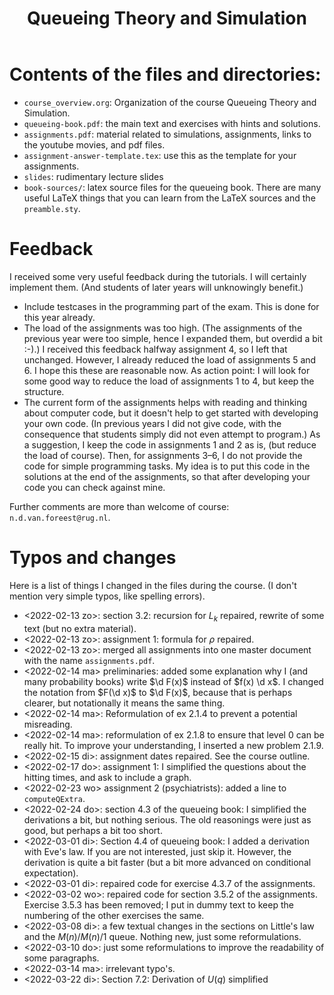 #+TITLE: Queueing Theory and Simulation


* Contents of the files and directories:
- ~course_overview.org~:  Organization of the course Queueing Theory and Simulation.
- ~queueing-book.pdf~: the main text and exercises with hints and solutions.
- ~assignments.pdf~: material related to simulations, assignments, links to the youtube movies, and pdf files.
- ~assignment-answer-template.tex~: use this as the template for your assignments.
- ~slides~: rudimentary lecture slides
- ~book-sources/~: latex source files for the queueing book. There are many useful LaTeX things that you can learn from the LaTeX sources and the =preamble.sty=.


* Feedback

I received some very useful feedback during the tutorials. I will certainly implement them. (And students of later years will unknowingly benefit.)

- Include testcases in the programming part of the exam. This is done for this year already.
- The load of the assignments was too high. (The  assignments of the previous year were too simple, hence I expanded them, but overdid a bit :-).) I received this feedback halfway assignment 4, so I left that unchanged. However, I already reduced the load of assignments 5 and 6. I hope this these are reasonable now.  As action point: I will look for some good way to reduce the load of assignments 1 to 4, but keep the structure.
- The current form of the assignments helps with reading and thinking about computer code, but it doesn't help to get  started with developing your own code.  (In previous years I did not give code, with the consequence that students simply did not even attempt to program.) As a suggestion, I keep the code in assignments 1 and 2 as is, (but reduce the load of course). Then, for  assignments 3--6, I do not provide the code for simple programming tasks. My idea is to put this code in the solutions at the end of the assignments, so that after developing your code you can check against mine.

Further comments  are more than welcome of course: =n.d.van.foreest@rug.nl=.


* Typos and changes

Here is a list of things I changed in the files during the course. (I don't mention very simple typos, like spelling errors).
- <2022-02-13 zo>: section 3.2: recursion for $L_k$ repaired, rewrite of some text (but no extra material).
- <2022-02-13 zo>: assignment 1: formula for $\rho$ repaired.
- <2022-02-13 zo>:  merged all assignments into one master document with the name =assignments.pdf=.
- <2022-02-14 ma> preliminaries: added some explanation why I (and many probability books) write $\d F(x)$ instead of $f(x) \d x$. I changed the notation from $F(\d x)$ to $\d F(x)$, because that is perhaps clearer, but notationally it means the same thing.
- <2022-02-14 ma>: Reformulation of ex 2.1.4  to prevent a potential misreading.
- <2022-02-14 ma>: reformulation of ex 2.1.8 to ensure that level 0 can be really hit. To improve your understanding, I inserted a new problem 2.1.9.
- <2022-02-15 di>: assignment dates repaired. See the course outline.
- <2022-02-17 do>: assignment 1: I simplified the questions about the hitting times, and ask to include a graph.
- <2022-02-23 wo> assignment 2 (psychiatrists): added a line to =computeQExtra=.
- <2022-02-24 do>: section 4.3 of the queueing book: I simplified the derivations a bit, but nothing serious. The old reasonings were just as good, but perhaps a bit too short.
- <2022-03-01 di>: Section 4.4 of queueing book: I added a derivation with Eve's law. If you are not interested, just skip it. However, the derivation is quite a bit faster (but a bit more advanced on conditional expectation).
- <2022-03-01 di>: repaired code for exercise 4.3.7 of the assignments.
- <2022-03-02 wo>: repaired code for section 3.5.2 of the assignments. Exercise 3.5.3 has been removed; I put in dummy text to keep the numbering of the other exercises the same.
- <2022-03-08 di>: a few textual changes in the sections on Little's law and the $M(n)/M(n)/1$ queue. Nothing new, just some reformulations.
- <2022-03-10 do>: just some reformulations to improve the readability of some paragraphs.
- <2022-03-14 ma>: irrelevant typo's.
- <2022-03-22 di>: Section 7.2: Derivation of $U(q)$ simplified
